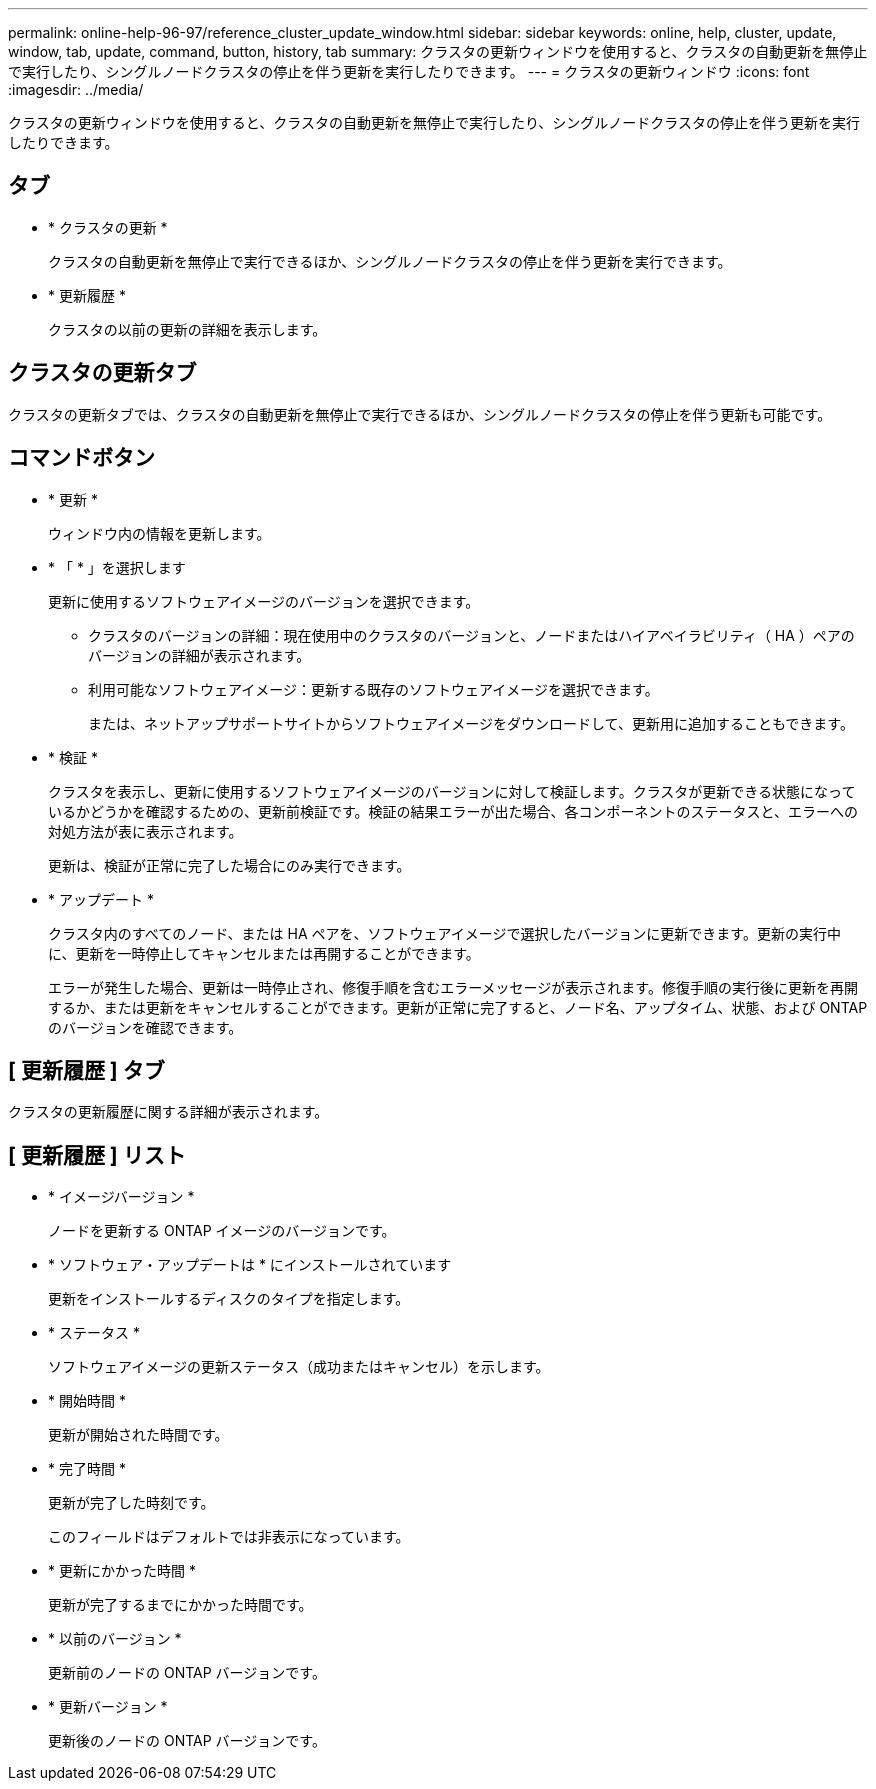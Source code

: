 ---
permalink: online-help-96-97/reference_cluster_update_window.html 
sidebar: sidebar 
keywords: online, help, cluster, update, window, tab, update, command, button, history, tab 
summary: クラスタの更新ウィンドウを使用すると、クラスタの自動更新を無停止で実行したり、シングルノードクラスタの停止を伴う更新を実行したりできます。 
---
= クラスタの更新ウィンドウ
:icons: font
:imagesdir: ../media/


[role="lead"]
クラスタの更新ウィンドウを使用すると、クラスタの自動更新を無停止で実行したり、シングルノードクラスタの停止を伴う更新を実行したりできます。



== タブ

* * クラスタの更新 *
+
クラスタの自動更新を無停止で実行できるほか、シングルノードクラスタの停止を伴う更新を実行できます。

* * 更新履歴 *
+
クラスタの以前の更新の詳細を表示します。





== クラスタの更新タブ

クラスタの更新タブでは、クラスタの自動更新を無停止で実行できるほか、シングルノードクラスタの停止を伴う更新も可能です。



== コマンドボタン

* * 更新 *
+
ウィンドウ内の情報を更新します。

* * 「 * 」を選択します
+
更新に使用するソフトウェアイメージのバージョンを選択できます。

+
** クラスタのバージョンの詳細：現在使用中のクラスタのバージョンと、ノードまたはハイアベイラビリティ（ HA ）ペアのバージョンの詳細が表示されます。
** 利用可能なソフトウェアイメージ：更新する既存のソフトウェアイメージを選択できます。
+
または、ネットアップサポートサイトからソフトウェアイメージをダウンロードして、更新用に追加することもできます。



* * 検証 *
+
クラスタを表示し、更新に使用するソフトウェアイメージのバージョンに対して検証します。クラスタが更新できる状態になっているかどうかを確認するための、更新前検証です。検証の結果エラーが出た場合、各コンポーネントのステータスと、エラーへの対処方法が表に表示されます。

+
更新は、検証が正常に完了した場合にのみ実行できます。

* * アップデート *
+
クラスタ内のすべてのノード、または HA ペアを、ソフトウェアイメージで選択したバージョンに更新できます。更新の実行中に、更新を一時停止してキャンセルまたは再開することができます。

+
エラーが発生した場合、更新は一時停止され、修復手順を含むエラーメッセージが表示されます。修復手順の実行後に更新を再開するか、または更新をキャンセルすることができます。更新が正常に完了すると、ノード名、アップタイム、状態、および ONTAP のバージョンを確認できます。





== [ 更新履歴 ] タブ

クラスタの更新履歴に関する詳細が表示されます。



== [ 更新履歴 ] リスト

* * イメージバージョン *
+
ノードを更新する ONTAP イメージのバージョンです。

* * ソフトウェア・アップデートは * にインストールされています
+
更新をインストールするディスクのタイプを指定します。

* * ステータス *
+
ソフトウェアイメージの更新ステータス（成功またはキャンセル）を示します。

* * 開始時間 *
+
更新が開始された時間です。

* * 完了時間 *
+
更新が完了した時刻です。

+
このフィールドはデフォルトでは非表示になっています。

* * 更新にかかった時間 *
+
更新が完了するまでにかかった時間です。

* * 以前のバージョン *
+
更新前のノードの ONTAP バージョンです。

* * 更新バージョン *
+
更新後のノードの ONTAP バージョンです。


